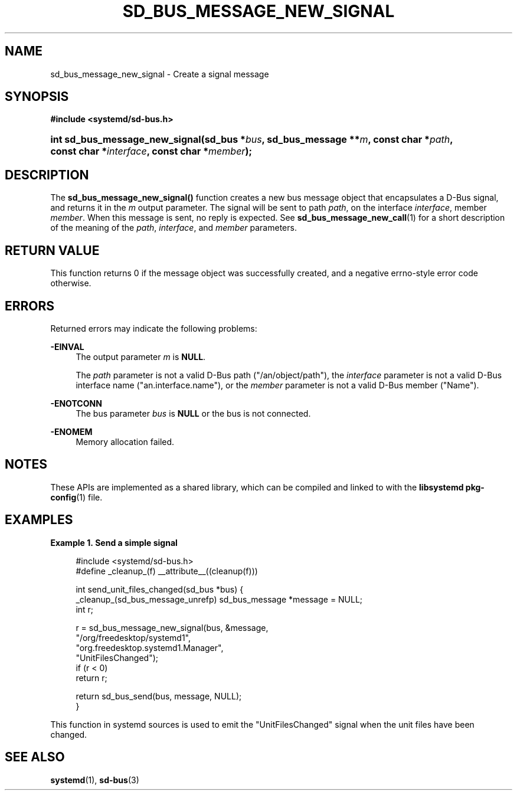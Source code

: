 '\" t
.TH "SD_BUS_MESSAGE_NEW_SIGNAL" "3" "" "systemd 240" "sd_bus_message_new_signal"
.\" -----------------------------------------------------------------
.\" * Define some portability stuff
.\" -----------------------------------------------------------------
.\" ~~~~~~~~~~~~~~~~~~~~~~~~~~~~~~~~~~~~~~~~~~~~~~~~~~~~~~~~~~~~~~~~~
.\" http://bugs.debian.org/507673
.\" http://lists.gnu.org/archive/html/groff/2009-02/msg00013.html
.\" ~~~~~~~~~~~~~~~~~~~~~~~~~~~~~~~~~~~~~~~~~~~~~~~~~~~~~~~~~~~~~~~~~
.ie \n(.g .ds Aq \(aq
.el       .ds Aq '
.\" -----------------------------------------------------------------
.\" * set default formatting
.\" -----------------------------------------------------------------
.\" disable hyphenation
.nh
.\" disable justification (adjust text to left margin only)
.ad l
.\" -----------------------------------------------------------------
.\" * MAIN CONTENT STARTS HERE *
.\" -----------------------------------------------------------------
.SH "NAME"
sd_bus_message_new_signal \- Create a signal message
.SH "SYNOPSIS"
.sp
.ft B
.nf
#include <systemd/sd\-bus\&.h>
.fi
.ft
.HP \w'int\ sd_bus_message_new_signal('u
.BI "int sd_bus_message_new_signal(sd_bus\ *" "bus" ", sd_bus_message\ **" "m" ", const\ char\ *" "path" ", const\ char\ *" "interface" ", const\ char\ *" "member" ");"
.SH "DESCRIPTION"
.PP
The
\fBsd_bus_message_new_signal()\fR
function creates a new bus message object that encapsulates a D\-Bus signal, and returns it in the
\fIm\fR
output parameter\&. The signal will be sent to path
\fIpath\fR, on the interface
\fIinterface\fR, member
\fImember\fR\&. When this message is sent, no reply is expected\&. See
\fBsd_bus_message_new_call\fR(1)
for a short description of the meaning of the
\fIpath\fR,
\fIinterface\fR, and
\fImember\fR
parameters\&.
.SH "RETURN VALUE"
.PP
This function returns 0 if the message object was successfully created, and a negative errno\-style error code otherwise\&.
.SH "ERRORS"
.PP
Returned errors may indicate the following problems:
.PP
\fB\-EINVAL\fR
.RS 4
The output parameter
\fIm\fR
is
\fBNULL\fR\&.
.sp
The
\fIpath\fR
parameter is not a valid D\-Bus path ("/an/object/path"), the
\fIinterface\fR
parameter is not a valid D\-Bus interface name ("an\&.interface\&.name"), or the
\fImember\fR
parameter is not a valid D\-Bus member ("Name")\&.
.RE
.PP
\fB\-ENOTCONN\fR
.RS 4
The bus parameter
\fIbus\fR
is
\fBNULL\fR
or the bus is not connected\&.
.RE
.PP
\fB\-ENOMEM\fR
.RS 4
Memory allocation failed\&.
.RE
.SH "NOTES"
.PP
These APIs are implemented as a shared library, which can be compiled and linked to with the
\fBlibsystemd\fR\ \&\fBpkg-config\fR(1)
file\&.
.SH "EXAMPLES"
.PP
\fBExample\ \&1.\ \&Send a simple signal\fR
.sp
.if n \{\
.RS 4
.\}
.nf
#include <systemd/sd\-bus\&.h>
#define _cleanup_(f) __attribute__((cleanup(f)))

int send_unit_files_changed(sd_bus *bus) {
  _cleanup_(sd_bus_message_unrefp) sd_bus_message *message = NULL;
  int r;

  r = sd_bus_message_new_signal(bus, &message,
                                "/org/freedesktop/systemd1",
                                "org\&.freedesktop\&.systemd1\&.Manager",
                                "UnitFilesChanged");
  if (r < 0)
    return r;

  return sd_bus_send(bus, message, NULL);
}
.fi
.if n \{\
.RE
.\}
.PP
This function in systemd sources is used to emit the
"UnitFilesChanged"
signal when the unit files have been changed\&.
.SH "SEE ALSO"
.PP
\fBsystemd\fR(1),
\fBsd-bus\fR(3)

